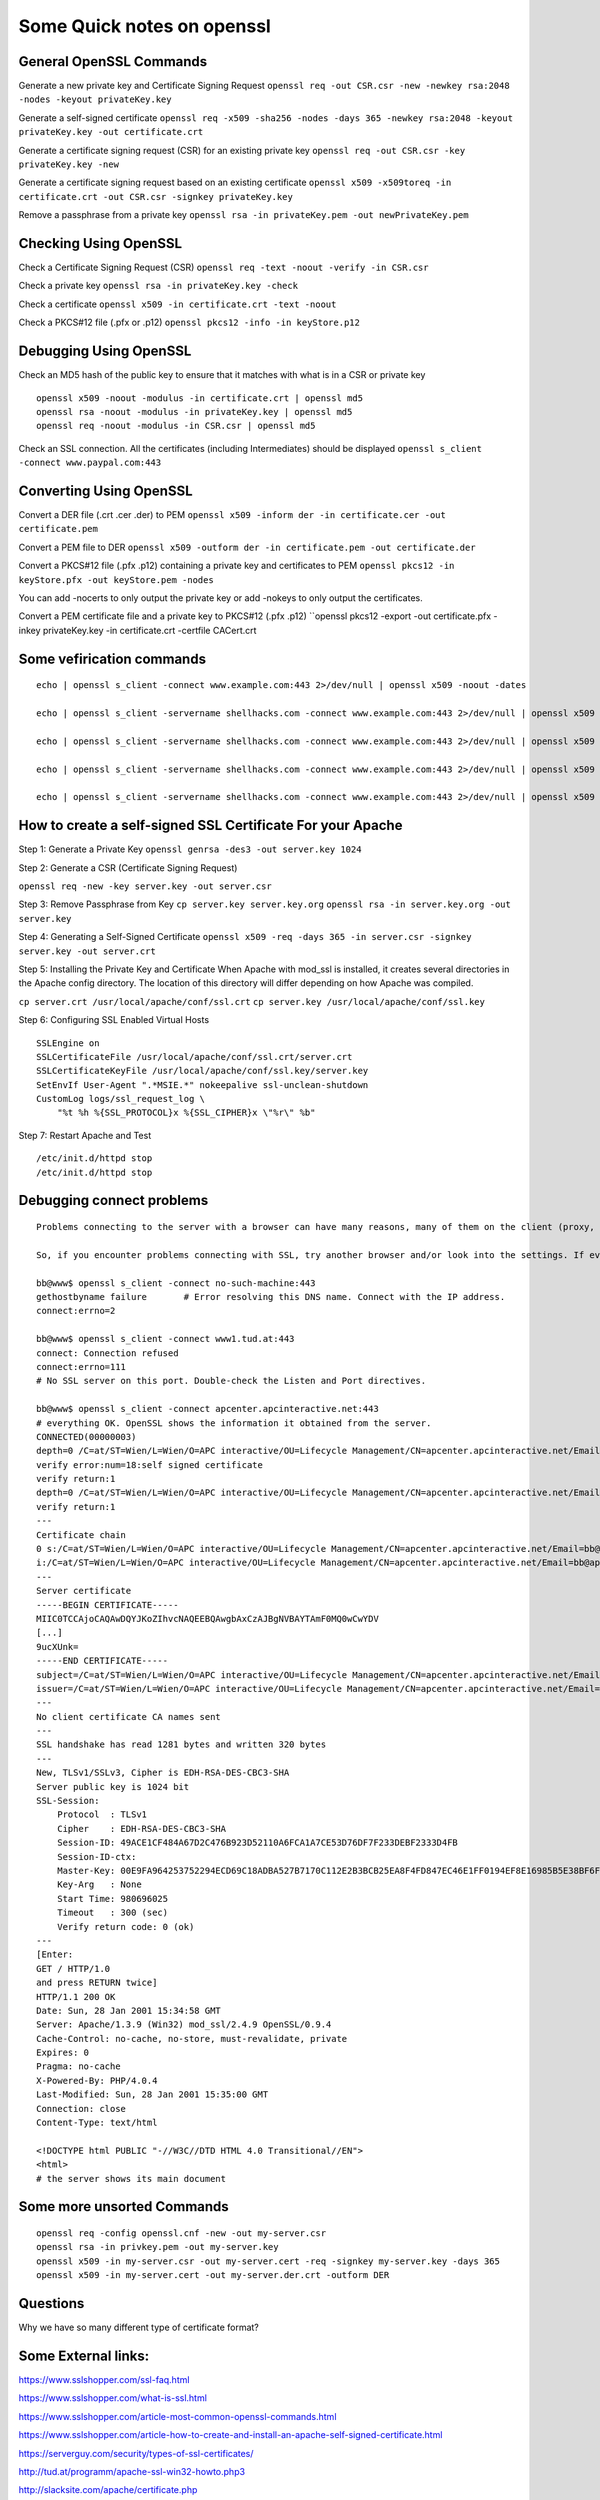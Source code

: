 Some Quick notes on openssl
=====

General OpenSSL Commands
-----

Generate a new private key and Certificate Signing Request
``openssl req -out CSR.csr -new -newkey rsa:2048 -nodes -keyout privateKey.key``


Generate a self-signed certificate
``openssl req -x509 -sha256 -nodes -days 365 -newkey rsa:2048 -keyout privateKey.key -out certificate.crt``


Generate a certificate signing request (CSR) for an existing private key
``openssl req -out CSR.csr -key privateKey.key -new``


Generate a certificate signing request based on an existing certificate
``openssl x509 -x509toreq -in certificate.crt -out CSR.csr -signkey privateKey.key``


Remove a passphrase from a private key
``openssl rsa -in privateKey.pem -out newPrivateKey.pem``



Checking Using OpenSSL
-----

Check a Certificate Signing Request (CSR)
``openssl req -text -noout -verify -in CSR.csr``

Check a private key
``openssl rsa -in privateKey.key -check``

Check a certificate
``openssl x509 -in certificate.crt -text -noout``

Check a PKCS#12 file (.pfx or .p12)
``openssl pkcs12 -info -in keyStore.p12``


Debugging Using OpenSSL
-----

Check an MD5 hash of the public key to ensure that it matches with what is in a CSR or private key

::


    openssl x509 -noout -modulus -in certificate.crt | openssl md5
    openssl rsa -noout -modulus -in privateKey.key | openssl md5
    openssl req -noout -modulus -in CSR.csr | openssl md5


Check an SSL connection. All the certificates (including Intermediates) should be displayed
``openssl s_client -connect www.paypal.com:443``





Converting Using OpenSSL
-----

Convert a DER file (.crt .cer .der) to PEM
``openssl x509 -inform der -in certificate.cer -out certificate.pem``

Convert a PEM file to DER
``openssl x509 -outform der -in certificate.pem -out certificate.der``

Convert a PKCS#12 file (.pfx .p12) containing a private key and certificates to PEM
``openssl pkcs12 -in keyStore.pfx -out keyStore.pem -nodes``

You can add -nocerts to only output the private key or add -nokeys to only output the certificates.


Convert a PEM certificate file and a private key to PKCS#12 (.pfx .p12)
``openssl pkcs12 -export -out certificate.pfx -inkey privateKey.key -in certificate.crt -certfile CACert.crt



Some vefirication commands
------

::



    echo | openssl s_client -connect www.example.com:443 2>/dev/null | openssl x509 -noout -dates

    echo | openssl s_client -servername shellhacks.com -connect www.example.com:443 2>/dev/null | openssl x509 -noout -issuer

    echo | openssl s_client -servername shellhacks.com -connect www.example.com:443 2>/dev/null | openssl x509 -noout -subject

    echo | openssl s_client -servername shellhacks.com -connect www.example.com:443 2>/dev/null | openssl x509 -noout -issuer -subject -dates

    echo | openssl s_client -servername shellhacks.com -connect www.example.com:443 2>/dev/null | openssl x509 -noout -text | grep 'Signature Algorithm'





How to create a self-signed SSL Certificate For your Apache
-----

Step 1: Generate a Private Key
``openssl genrsa -des3 -out server.key 1024``

Step 2: Generate a CSR (Certificate Signing Request)

``openssl req -new -key server.key -out server.csr``

Step 3: Remove Passphrase from Key
``cp server.key server.key.org``
``openssl rsa -in server.key.org -out server.key``

Step 4: Generating a Self-Signed Certificate
``openssl x509 -req -days 365 -in server.csr -signkey server.key -out server.crt``

Step 5: Installing the Private Key and Certificate
When Apache with mod_ssl is installed, it creates several directories in the Apache config directory. The location of this directory will differ depending on how Apache was compiled.

``cp server.crt /usr/local/apache/conf/ssl.crt``
``cp server.key /usr/local/apache/conf/ssl.key``

Step 6: Configuring SSL Enabled Virtual Hosts

::

    SSLEngine on
    SSLCertificateFile /usr/local/apache/conf/ssl.crt/server.crt
    SSLCertificateKeyFile /usr/local/apache/conf/ssl.key/server.key
    SetEnvIf User-Agent ".*MSIE.*" nokeepalive ssl-unclean-shutdown
    CustomLog logs/ssl_request_log \
        "%t %h %{SSL_PROTOCOL}x %{SSL_CIPHER}x \"%r\" %b"

Step 7: Restart Apache and Test

::

    /etc/init.d/httpd stop
    /etc/init.d/httpd stop







Debugging connect problems
-----

::


    Problems connecting to the server with a browser can have many reasons, many of them on the client (proxy, DNS, general IE dumbness).

    So, if you encounter problems connecting with SSL, try another browser and/or look into the settings. If even this doesn't work, you can use OpenSSL to debug the problem.

    bb@www$ openssl s_client -connect no-such-machine:443
    gethostbyname failure 	# Error resolving this DNS name. Connect with the IP address.
    connect:errno=2

    bb@www$ openssl s_client -connect www1.tud.at:443
    connect: Connection refused		
    connect:errno=111
    # No SSL server on this port. Double-check the Listen and Port directives.

    bb@www$ openssl s_client -connect apcenter.apcinteractive.net:443
    # everything OK. OpenSSL shows the information it obtained from the server.
    CONNECTED(00000003)
    depth=0 /C=at/ST=Wien/L=Wien/O=APC interactive/OU=Lifecycle Management/CN=apcenter.apcinteractive.net/Email=bb@apcinteractive.net
    verify error:num=18:self signed certificate
    verify return:1
    depth=0 /C=at/ST=Wien/L=Wien/O=APC interactive/OU=Lifecycle Management/CN=apcenter.apcinteractive.net/Email=bb@apcinteractive.net
    verify return:1
    ---
    Certificate chain
    0 s:/C=at/ST=Wien/L=Wien/O=APC interactive/OU=Lifecycle Management/CN=apcenter.apcinteractive.net/Email=bb@apcinteractive.net
    i:/C=at/ST=Wien/L=Wien/O=APC interactive/OU=Lifecycle Management/CN=apcenter.apcinteractive.net/Email=bb@apcinteractive.net
    ---
    Server certificate
    -----BEGIN CERTIFICATE-----
    MIIC0TCCAjoCAQAwDQYJKoZIhvcNAQEEBQAwgbAxCzAJBgNVBAYTAmF0MQ0wCwYDV
    [...]
    9ucXUnk=
    -----END CERTIFICATE-----
    subject=/C=at/ST=Wien/L=Wien/O=APC interactive/OU=Lifecycle Management/CN=apcenter.apcinteractive.net/Email=bb@apcinteractive.net
    issuer=/C=at/ST=Wien/L=Wien/O=APC interactive/OU=Lifecycle Management/CN=apcenter.apcinteractive.net/Email=bb@apcinteractive.net
    ---
    No client certificate CA names sent
    ---
    SSL handshake has read 1281 bytes and written 320 bytes
    ---
    New, TLSv1/SSLv3, Cipher is EDH-RSA-DES-CBC3-SHA
    Server public key is 1024 bit
    SSL-Session:
        Protocol  : TLSv1
        Cipher    : EDH-RSA-DES-CBC3-SHA
        Session-ID: 49ACE1CF484A67D2C476B923D52110A6FCA1A7CE53D76DF7F233DEBF2333D4FB
        Session-ID-ctx:
        Master-Key: 00E9FA964253752294ECD69C18ADBA527B7170C112E2B3BCB25EA8F4FD847EC46E1FF0194EF8E16985B5E38BF6F12131
        Key-Arg   : None
        Start Time: 980696025
        Timeout   : 300 (sec)
        Verify return code: 0 (ok)
    ---
    [Enter: 
    GET / HTTP/1.0
    and press RETURN twice]
    HTTP/1.1 200 OK
    Date: Sun, 28 Jan 2001 15:34:58 GMT
    Server: Apache/1.3.9 (Win32) mod_ssl/2.4.9 OpenSSL/0.9.4
    Cache-Control: no-cache, no-store, must-revalidate, private
    Expires: 0
    Pragma: no-cache
    X-Powered-By: PHP/4.0.4
    Last-Modified: Sun, 28 Jan 2001 15:35:00 GMT
    Connection: close
    Content-Type: text/html

    <!DOCTYPE html PUBLIC "-//W3C//DTD HTML 4.0 Transitional//EN">
    <html>
    # the server shows its main document


Some more unsorted Commands
-----

::


    openssl req -config openssl.cnf -new -out my-server.csr
    openssl rsa -in privkey.pem -out my-server.key
    openssl x509 -in my-server.csr -out my-server.cert -req -signkey my-server.key -days 365
    openssl x509 -in my-server.cert -out my-server.der.crt -outform DER



Questions
-----

Why we have so many different type of certificate format?



Some External links:
-----

https://www.sslshopper.com/ssl-faq.html

https://www.sslshopper.com/what-is-ssl.html

https://www.sslshopper.com/article-most-common-openssl-commands.html

https://www.sslshopper.com/article-how-to-create-and-install-an-apache-self-signed-certificate.html

https://serverguy.com/security/types-of-ssl-certificates/

http://tud.at/programm/apache-ssl-win32-howto.php3

http://slacksite.com/apache/certificate.php

http://www.g-loaded.eu/2005/11/10/be-your-own-ca/

http://www.eclectica.ca/howto/ssl-cert-howto.php *

https://www.openssl.org/docs/

https://www.openssl.org/docs/manmaster/man1/

https://www.openssl.org/docs/faq.html

https://www.openssl.org/docs/standards.html

https://www.akadia.com/services/ssh_test_certificate.html

https://www.akadia.com/html/publications.html

